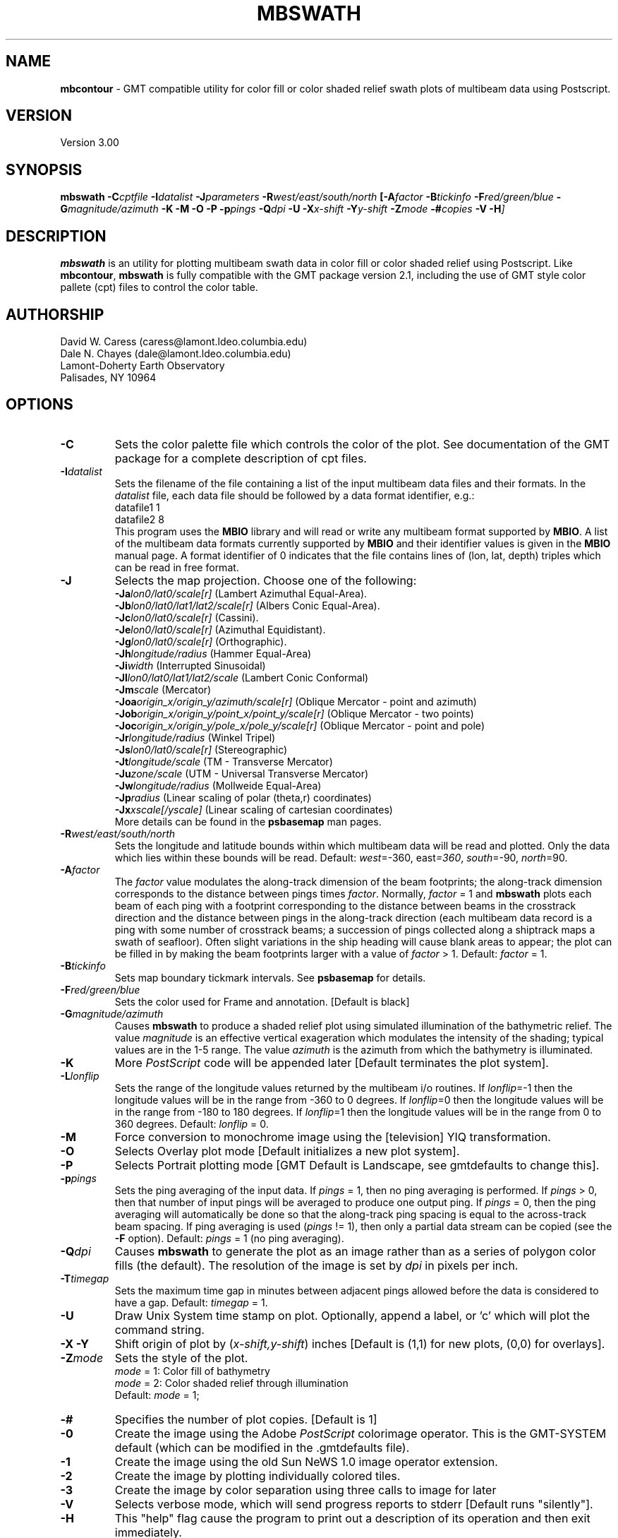 .TH MBSWATH 1 "20 June 1993"
.SH NAME
\fBmbcontour\fP - GMT compatible utility for color fill or color shaded relief
swath plots of multibeam data using Postscript.

.SH VERSION
Version 3.00

.SH SYNOPSIS
\fBmbswath\fP \fB-C\fIcptfile \fB-I\fIdatalist \fB-J\fIparameters \fB-R\fIwest/east/south/north \fP[\fB-A\fIfactor \fB-B\fItickinfo \fB-F\fIred/green/blue \fB-G\fImagnitude/azimuth \fB-K\fI \fB-M\fI \fB-O\fI \fB-P\fI \fB-p\fIpings \fB-Q\fIdpi \fB-U\fI \fB-X\fIx-shift \fB-Y\fIy-shift \fB-Z\fImode \fB-#\fIcopies \fB-V -H\fP]

.SH DESCRIPTION
\fBmbswath\fP is an utility for plotting multibeam swath data in color fill
or color shaded relief using Postscript.  Like \fBmbcontour\fP, \fBmbswath\fP
is fully compatible with the GMT package version 2.1, including the use
of GMT style color pallete (cpt) files to control the color table.

.SH AUTHORSHIP
David W. Caress (caress@lamont.ldeo.columbia.edu)
.br
Dale N. Chayes (dale@lamont.ldeo.columbia.edu)
.br
Lamont-Doherty Earth Observatory
.br
Palisades, NY 10964

.SH OPTIONS
.TP
.B \-C
Sets the color palette file which controls the color of the plot.
See documentation of the GMT package for a complete description
of cpt files.
.TP
.B \fB-I\fIdatalist\fP
Sets the filename of the file containing a list of the input multibeam
data files and their formats.  In the \fIdatalist\fP file, each
data file should be followed by a data format identifier, e.g.:
 	datafile1 1
 	datafile2 8
.br
This program uses the \fBMBIO\fP library and will read or write any multibeam
format supported by \fBMBIO\fP. A list of the multibeam data formats
currently supported by \fBMBIO\fP and their identifier values
is given in the \fBMBIO\fP manual page.  A format identifier of 0 indicates
that the file contains lines of (lon, lat, depth) triples which can be read
in free format.
.TP
.B \fB-J\fP
Selects the map projection.  Choose one of the following:
.br
\fB\-Ja\fP\fIlon0/lat0/scale[r]\fP (Lambert Azimuthal Equal-Area).
.br
\fB\-Jb\fP\fIlon0/lat0/lat1/lat2/scale[r]\fP (Albers Conic Equal-Area).
.br
\fB\-Jc\fP\fIlon0/lat0/scale[r]\fP (Cassini).
.br
\fB\-Je\fP\fIlon0/lat0/scale[r]\fP (Azimuthal Equidistant).
.br
\fB\-Jg\fP\fIlon0/lat0/scale[r]\fP (Orthographic).
.br
\fB\-Jh\fP\fIlongitude/radius\fP (Hammer Equal-Area)
.br
\fB\-Ji\fP\fIwidth\fP (Interrupted Sinusoidal)
.br
\fB\-Jl\fP\fIlon0/lat0/lat1/lat2/scale\fP (Lambert Conic Conformal)
.br
\fB\-Jm\fP\fIscale\fP (Mercator)
.br
\fB\-Joa\fP\fIorigin_x/origin_y/azimuth/scale[r]\fP (Oblique Mercator - point and azimuth)
.br
\fB\-Job\fP\fIorigin_x/origin_y/point_x/point_y/scale[r]\fP (Oblique Mercator - two points)
.br
\fB\-Joc\fP\fIorigin_x/origin_y/pole_x/pole_y/scale[r]\fP (Oblique Mercator - point and pole)
.br
\fB\-Jr\fP\fIlongitude/radius\fP (Winkel Tripel)
.br
\fB\-Js\fP\fIlon0/lat0/scale[r]\fP (Stereographic)
.br
\fB\-Jt\fP\fIlongitude/scale\fP (TM - Transverse Mercator)
.br
\fB\-Ju\fP\fIzone/scale\fP (UTM - Universal Transverse Mercator)
.br
\fB\-Jw\fP\fIlongitude/radius\fP (Mollweide Equal-Area)
.br
\fB\-Jp\fP\fIradius\fP (Linear scaling of polar (theta,r) coordinates)
.br
\fB\-Jx\fP\fIxscale[/yscale]\fP (Linear scaling of cartesian coordinates)
.br
More details can be found in the \fBpsbasemap\fP man pages.
.TP
.B \fB-R\fIwest/east/south/north\fP
Sets the longitude and latitude bounds within which multibeam 
data will be read and plotted. Only the data which lies within 
these bounds will be read. 
Default: \fIwest\fP=-360, east\fI=360\fP, \fIsouth\fP=-90, \fInorth\fP=90.
.TP
.B \fB-A\fIfactor\fP
The \fIfactor\fP value modulates the along-track
dimension of the beam footprints; the along-track dimension 
corresponds to the distance between pings times \fIfactor\fP.
Normally, \fIfactor\fP = 1 and \fBmbswath\fP plots each beam 
of each ping with a footprint
corresponding to the distance between beams in the crosstrack direction
and the distance between pings in the along-track direction (each
multibeam data record is a ping with some number of crosstrack beams;
a succession of pings collected along a shiptrack maps a swath of
seafloor).  Often slight variations in the ship heading will cause
blank areas to appear; the plot can be filled in by making the
beam footprints larger with a value of \fIfactor\fP > 1.
Default: \fIfactor\fP = 1.
.TP
.B \fB-B\fItickinfo\fP
Sets map boundary tickmark intervals. See \fBpsbasemap\fP for details.
.TP
.B \fB-F\fIred/green/blue\fP
Sets the color used for Frame and annotation. [Default is black]
.TP
.B \fB-G\fImagnitude/azimuth\fP
Causes \fBmbswath\fP to produce a shaded relief plot using 
simulated illumination of the bathymetric relief.  The value \fImagnitude\fP
is an effective vertical exageration which modulates the intensity of
the shading; typical values are in the 1-5 range.  The value \fIazimuth\fP
is the azimuth from which the bathymetry is illuminated.
.TP
.B \-K
More \fIPostScript\fP code will be appended later [Default terminates the plot system].
.TP
.B \fB-L\fIlonflip\fP
Sets the range of the longitude values returned by the multibeam i/o routines.
If \fIlonflip\fP=-1 then the longitude values will be in
the range from -360 to 0 degrees. If \fIlonflip\fP=0 
then the longitude values will be in
the range from -180 to 180 degrees. If \fIlonflip\fP=1 
then the longitude values will be in
the range from 0 to 360 degrees.
Default: \fIlonflip\fP = 0.
.TP
.B \-M
Force conversion to monochrome image using the [television] YIQ transformation.
.TP
.B \-O
Selects Overlay plot mode [Default initializes a new plot system].
.TP
.B \-P
Selects Portrait plotting mode [GMT Default is Landscape, see gmtdefaults to change this].
.TP
.B \fB-p\fIpings\fP
Sets the ping averaging of the input data. If \fIpings\fP = 1, then
no ping averaging is performed. If \fIpings\fP > 0, then
that number of input pings will be averaged to produce one output
ping.  If \fIpings\fP = 0, then the ping averaging will automatically
be done so that the along-track ping spacing is equal to the across-track
beam spacing. If ping averaging is used (\fIpings\fP != 1), then
only a partial data stream can be copied (see the \fB-F\fP option).
Default: \fIpings\fP = 1 (no ping averaging).
.TP
.B \fB-Q\fIdpi\fP
Causes \fBmbswath\fP to generate the plot as an image rather than as
a series of polygon color fills (the default). The resolution of the 
image is set by \fIdpi\fP in pixels per inch.
.TP
.B \fB-T\fItimegap\fP
Sets the maximum time gap in minutes between adjacent pings allowed before
the data is considered to have a gap. Default: \fItimegap\fP = 1.
.TP
.B \-U
Draw Unix System time stamp on plot.  Optionally, append a label, or 'c' which will plot
the command string.
.TP
.B \-X \-Y
Shift origin of plot by (\fIx-shift,y-shift\fP) inches  [Default is (1,1) for new plots, (0,0) for overlays].
.TP
.B \fB-Z\fImode\fP
Sets the style of the plot.
 	\fImode\fP = 1:	Color fill of bathymetry
 	\fImode\fP = 2:	Color shaded relief through illumination
.br
Default: \fImode\fP = 1;
.TP
.B \-#
Specifies the number of plot copies. [Default is 1]
.TP
.B \-0
Create the image using the Adobe \fIPostScript\fP colorimage operator.  This is the
GMT-SYSTEM default (which can be modified in the .gmtdefaults file).
.TP
.B \-1
Create the image using the old Sun NeWS 1.0 image operator extension.
.TP
.B \-2
Create the image by plotting individually colored tiles.
.TP
.B \-3
Create the image by color separation using three calls to image for later
.TP
.B \-V
Selects verbose mode, which will send progress reports to stderr [Default runs "silently"].
.TP
.B \fB-H\fP
This "help" flag cause the program to print out a description
of its operation and then exit immediately.
.SH EXAMPLES
Suppose the user has a Hydrosweep data file in the L-DEO in-house
binary format (\fBMBIO\fP format id 8) called hs_ew9302_157_mn.mb8
which lies in the region w/s/e/n = -32.1874/-26.6236/54.6349/56.7536.
The following will suffice to generate a color fill plot:
 	mbswath -Idatalist -Jm1.46578 -R-32.1874/-26.6236/54.6349/56.7536 
 		-B1/1 -Ccolor.cpt -p1 -A1 -Q100 -Z2 
 		-X1 -Y1.75 -V > mbswath.ps
.br
where the file datalist contains:
 	hs_ew9302_157_mn.mb8 8
.br
A more complicated plot including a navigation track and a color scale
can be created using \fBmbswath\fP in conjunction with other GMT
and GMT-compatible utilities.  The following is an example of a shellscript
which generates such a plot and then displays it on the screen (assuming
you have a Sun workstation):

 #
 # Shellscript to create Postscript plot of multibeam data
 # Created by macro mbm_plot
 #
 # Make datalist file 
 echo Making datalist file...
 echo hs_ew9302_157_bmn.mb8 8 > datalist
 #
 # Make color pallette table file
 echo Making color pallette table file...
 echo 2235 255 255 255 2372 255 221 171 > hs_ew9302_157_bmn.mb8.cpt
 echo 2372 255 221 171 2509 255 186 133 >> hs_ew9302_157_bmn.mb8.cpt
 echo 2509 255 186 133 2646 255 161 68 >> hs_ew9302_157_bmn.mb8.cpt
 echo 2646 255 161 68 2783 255 189 87 >> hs_ew9302_157_bmn.mb8.cpt
 echo 2783 255 189 87 2920 240 236 121 >> hs_ew9302_157_bmn.mb8.cpt
 echo 2920 240 236 121 3057 205 255 162 >> hs_ew9302_157_bmn.mb8.cpt
 echo 3057 205 255 162 3193 138 236 174 >> hs_ew9302_157_bmn.mb8.cpt
 echo 3193 138 236 174 3330 106 235 255 >> hs_ew9302_157_bmn.mb8.cpt
 echo 3330 106 235 255 3467 87 215 255 >> hs_ew9302_157_bmn.mb8.cpt
 echo 3467 87 215 255 3604 50 190 255 >> hs_ew9302_157_bmn.mb8.cpt
 echo 3604 50 190 255 3741 0 160 255 >> hs_ew9302_157_bmn.mb8.cpt
 echo 3741 0 160 255 3878 40 127 251 >> hs_ew9302_157_bmn.mb8.cpt
 echo 3878 40 127 251 4015 21 92 236 >> hs_ew9302_157_bmn.mb8.cpt
 echo 4015 21 92 236 4152 37 57 175 >> hs_ew9302_157_bmn.mb8.cpt
 #
 # Run mbswath
 echo Running mbswath...
 mbswath -Idatalist -Jm1.46578 -R-32.1874/-26.6236/54.6349/56.7536 \
 	-B1.1128/1.1128":.Data File hs_ew9302_157_bmn.mb8:" \
 	-Chs_ew9302_157_bmn.mb8.cpt -p1 -A1 -Q100 -G5/0 -Z2 -X1 \
 	-Y1.75 -K -V > hs_ew9302_157_bmn.mb8.ps
 #
 # Run mblist
 echo Running mblist...
 mblist -F8 -Ihs_ew9302_157_bmn.mb8 -OXYU > hs_ew9302_157_bmn.mb8.nav
 #
 # Run pstrack
 echo Running pstrack...
 pstrack hs_ew9302_157_bmn.mb8.nav -Jm1.46578 \
 	-R-32.1874/-26.6236/54.6349/56.7536 -B1.1128/1.1128":.Data File \
 	hs_ew9302_157_bmn.mb8:" -W1p -Mt15ma1h -O -K >> hs_ew9302_157_bmn.mb8.ps
 #
 # Run psscale
 echo Running psscale...
 psscale  -Chs_ew9302_157_bmn.mb8.cpt -D4.0777/-0.5000/6.5242/0.1500h 
 	-B":.Depth (meters):" -O -V >> hs_ew9302_157_bmn.mb8.ps
 #
 # Delete surplus files
 echo Deleting surplus files...
 rm -f hs_ew9302_157_bmn.mb8.cpt datalist hs_ew9302_157_bmn.mb8.nav
 #
 # Run pageview
 echo Running pageview in background...
 pageview hs_ew9302_157_bmn.mb8.ps &
 #
 # All done!
 echo All done!

.SH BUGS
Of course.  What do you expect for free software?

